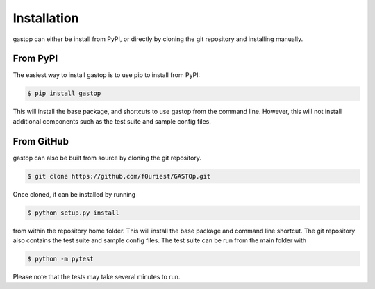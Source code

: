 ============
Installation
============

gastop can either be install from PyPI, or directly by cloning the git repository and installing manually.

From PyPI
*********

The easiest way to install gastop is to use pip to install from PyPI:

.. code-block:: bash

	$ pip install gastop

This will install the base package, and shortcuts to use gastop from the command line. However, this will not install additional components such as the test suite and sample config files.

From GitHub
***********

gastop can also be built from source by cloning the git repository.

.. code-block:: bash

	$ git clone https://github.com/f0uriest/GASTOp.git

Once cloned, it can be installed by running

.. code-block:: bash

	$ python setup.py install
	
from within the repository home folder. This will install the base package and command line shortcut. The git repository also contains the test suite and sample config files. The test suite can be run from the main folder with

.. code-block:: bash

	$ python -m pytest

Please note that the tests may take several minutes to run.
